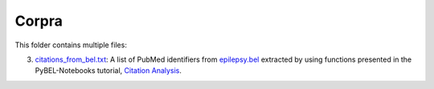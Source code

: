Corpra
======
This folder contains multiple files:

3. `citations_from_bel.txt <https://github.com/cthoyt/EpiCom/blob/master/corpra/citations_from_bel.txt>`_: A list of PubMed identifiers from `epilepsy.bel <https://www.scai.fraunhofer.de/content/dam/scai/de/downloads/bioinformatik/epilepsy.bel>`_ extracted by using functions presented in the PyBEL-Notebooks tutorial, `Citation Analysis <https://github.com/pybel/pybel-notebooks/blob/master/summary/Citation%20Analysis.ipynb>`_.
